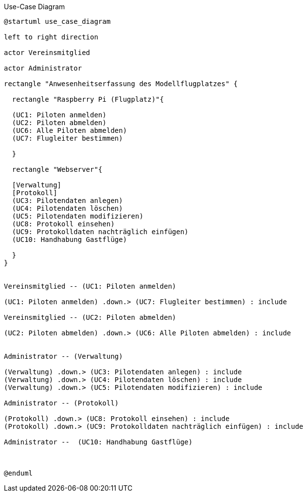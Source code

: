.Use-Case Diagram 
[#use_case_diagram] 
[plantuml, "{diagramsdir}/use_case_diagram", svg]


....

@startuml use_case_diagram

left to right direction

actor Vereinsmitglied

actor Administrator

rectangle "Anwesenheitserfassung des Modellflugplatzes" {
  
  rectangle "Raspberry Pi (Flugplatz)"{

  (UC1: Piloten anmelden)
  (UC2: Piloten abmelden)
  (UC6: Alle Piloten abmelden)
  (UC7: Flugleiter bestimmen)

  }
  
  rectangle "Webserver"{

  [Verwaltung]
  [Protokoll]
  (UC3: Pilotendaten anlegen)
  (UC4: Pilotendaten löschen)
  (UC5: Pilotendaten modifizieren)
  (UC8: Protokoll einsehen)
  (UC9: Protokolldaten nachträglich einfügen)
  (UC10: Handhabung Gastflüge)
  
  }
}


Vereinsmitglied -- (UC1: Piloten anmelden)

(UC1: Piloten anmelden) .down.> (UC7: Flugleiter bestimmen) : include

Vereinsmitglied -- (UC2: Piloten abmelden)

(UC2: Piloten abmelden) .down.> (UC6: Alle Piloten abmelden) : include


Administrator -- (Verwaltung)

(Verwaltung) .down.> (UC3: Pilotendaten anlegen) : include
(Verwaltung) .down.> (UC4: Pilotendaten löschen) : include
(Verwaltung) .down.> (UC5: Pilotendaten modifizieren) : include

Administrator -- (Protokoll) 

(Protokoll) .down.> (UC8: Protokoll einsehen) : include
(Protokoll) .down.> (UC9: Protokolldaten nachträglich einfügen) : include

Administrator --  (UC10: Handhabung Gastflüge)



@enduml
....
